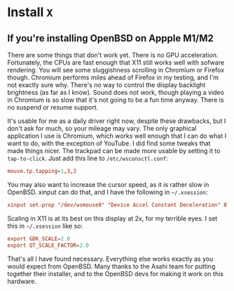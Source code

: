 * Install =X=

** If you're installing OpenBSD on Appple M1/M2

There are some things that don't work yet. There is no GPU acceleration. Fortunately, the CPUs are fast enough that X11 still works well with sofware rendering. You will see some sluggishness scrolling in Chromium or Firefox though. Chromium performs miles ahead of Firefox in my testing, and I'm not exactly sure why. There's no way to control the display backlight brightness (as far as I know). Sound does not work, though playing a video in Chromium is so slow that it's not going to be a fun time anyway. There is no suspend or resume support.

It's usable for me as a daily driver right now, despite these drawbacks, but I don't ask for much, so your mileage may vary. The only graphical application I use is Chromium, which works well enough that I can do what I want to do, with the exception of YouTube. I did find some tweaks that made things nicer. The trackpad can be made more usable by setting it to =tap-to-click=. Just add this line to =/etc/wsconsctl.conf=:


#+BEGIN_SRC conf
  mouse.tp.tapping=1,3,2
#+END_SRC

You may also want to increase the cursor speed, as it is rather slow in OpenBSD. xinput can do that, and I have the following in =~/.xsession=:

#+BEGIN_SRC conf
  xinput set-prop "/dev/wsmouse0" "Device Accel Constant Deceleration" 0.5
#+END_SRC

Scaling in X11 is at its best on this display at 2x, for my terrible eyes. I set this in =~/.xsession= like so:

#+BEGIN_SRC conf
  export GDK_SCALE=2.0
  export QT_SCALE_FACTOR=2.0
#+END_SRC

That's all I have found necessary. Everything else works exactly as you would expect from OpenBSD. Many thanks to the Asahi team for putting together their installer, and to the OpenBSD devs for making it work on this hardware.
